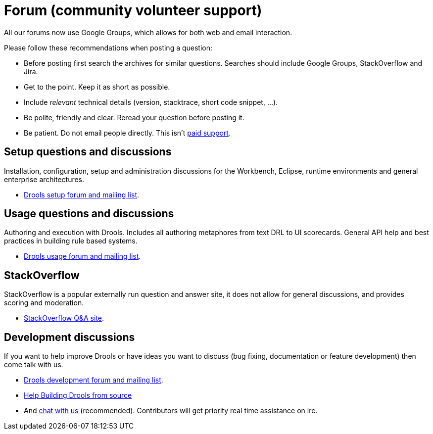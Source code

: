 = Forum (community volunteer support)
:awestruct-layout: base
:showtitle:

All our forums now use Google Groups, which allows for both web and email interaction.


Please follow these recommendations when posting a question:

* Before posting first search the archives for similar questions. Searches should include Google Groups, StackOverflow and Jira.
* Get to the point. Keep it as short as possible.
* Include _relevant_ technical details (version, stacktrace, short code snippet, ...).
* Be polite, friendly and clear. Reread your question before posting it.
* Be patient. Do not email people directly. This isn't link:product.html[paid support].

== Setup questions and discussions
Installation, configuration, setup and administration discussions for the Workbench, Eclipse, runtime environments and general enterprise architectures. 

* https://groups.google.com/forum/#!forum/drools-setup[Drools setup forum and mailing list].

== Usage questions and discussions
Authoring and execution with Drools. Includes all authoring metaphores from text DRL to UI scorecards. General API help and best practices in building rule based systems.

* https://groups.google.com/forum/#!forum/drools-usage[Drools usage forum and mailing list].

== StackOverflow
StackOverflow is a popular externally run question and answer site, it does not allow for general discussions, and provides scoring and moderation.

* http://stackoverflow.com/questions/tagged/drools[StackOverflow Q&A site].

== Development discussions
If you want to help improve Drools or have ideas you want to discuss (bug fixing, documentation or feature development) then come talk with us. 

* https://groups.google.com/forum/#!forum/drools-development[Drools development forum and mailing list].
* link:../code/sourceCode.html[Help Building Drools from source]
* And link:chat.html[chat with us] (recommended). Contributors will get priority real time assistance on irc.
